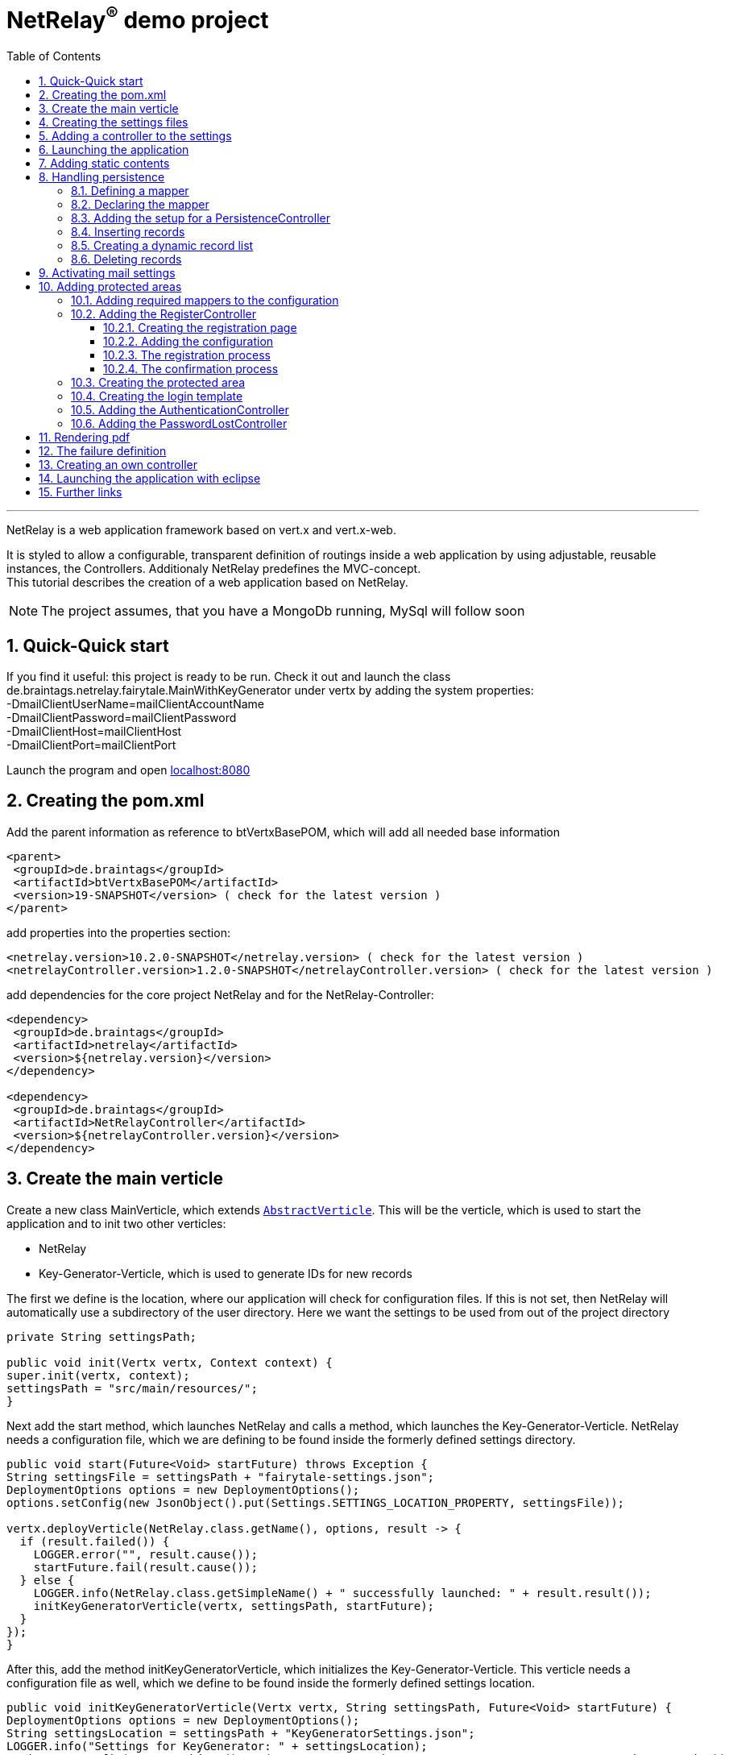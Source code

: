 :numbered:
:toc: left
:toclevels: 3
= NetRelay^(R)^ demo project

'''

NetRelay is a web application framework based on vert.x and vert.x-web.

It is styled to allow a configurable,
transparent definition of routings inside a web application by using adjustable, reusable instances, the Controllers.
Additionaly NetRelay predefines the MVC-concept. +
This tutorial describes the creation of a web application based on NetRelay.

NOTE: The project assumes, that you have a MongoDb running, MySql will follow soon

== Quick-Quick start
If you find it useful: this project is ready to be run. Check it out and launch the class
de.braintags.netrelay.fairytale.MainWithKeyGenerator under vertx by adding the system properties: +
-DmailClientUserName=mailClientAccountName +
-DmailClientPassword=mailClientPassword +
-DmailClientHost=mailClientHost +
-DmailClientPort=mailClientPort +

Launch the program and open link:localhost:8080[localhost:8080]


== Creating the pom.xml
Add the parent information as reference to btVertxBasePOM, which will add all needed base information

[source,xml,subs="+attributes"]
----
<parent>
 <groupId>de.braintags</groupId>
 <artifactId>btVertxBasePOM</artifactId>
 <version>19-SNAPSHOT</version> ( check for the latest version )
</parent>
----

add properties into the properties section:
[source,xml,subs="+attributes"]
----
<netrelay.version>10.2.0-SNAPSHOT</netrelay.version> ( check for the latest version )
<netrelayController.version>1.2.0-SNAPSHOT</netrelayController.version> ( check for the latest version )
----

add dependencies for the core project NetRelay and for the NetRelay-Controller:

[source,xml,subs="+attributes"]
----
<dependency>
 <groupId>de.braintags</groupId>
 <artifactId>netrelay</artifactId>
 <version>${netrelay.version}</version>
</dependency>

<dependency>
 <groupId>de.braintags</groupId>
 <artifactId>NetRelayController</artifactId>
 <version>${netrelayController.version}</version>
</dependency>
----

== Create the main verticle
Create a new class MainVerticle, which extends `link:../../apidocs/io/vertx/core/AbstractVerticle.html[AbstractVerticle]`. This will be the verticle,
which is used to start the application and to init two other verticles:

* NetRelay
* Key-Generator-Verticle, which is used to generate IDs for new records

The first we define is the location, where our application will check for configuration files. If this is not set,
then NetRelay will automatically use a subdirectory of the user directory. Here we want the settings to be used from
out of the project directory +

[source, java]
----
private String settingsPath;

public void init(Vertx vertx, Context context) {
super.init(vertx, context);
settingsPath = "src/main/resources/";
}
----

Next add the start method, which launches NetRelay and calls a method, which launches the Key-Generator-Verticle.
NetRelay needs a configuration file, which we are defining to be found inside the formerly defined settings
directory.

[source, java]
----
public void start(Future<Void> startFuture) throws Exception {
String settingsFile = settingsPath + "fairytale-settings.json";
DeploymentOptions options = new DeploymentOptions();
options.setConfig(new JsonObject().put(Settings.SETTINGS_LOCATION_PROPERTY, settingsFile));

vertx.deployVerticle(NetRelay.class.getName(), options, result -> {
  if (result.failed()) {
    LOGGER.error("", result.cause());
    startFuture.fail(result.cause());
  } else {
    LOGGER.info(NetRelay.class.getSimpleName() + " successfully launched: " + result.result());
    initKeyGeneratorVerticle(vertx, settingsPath, startFuture);
  }
});
}
----

After this, add the method initKeyGeneratorVerticle, which initializes the Key-Generator-Verticle. This verticle
needs a configuration file as well, which we define to be found inside the formerly defined settings location.

[source, java]
----
public void initKeyGeneratorVerticle(Vertx vertx, String settingsPath, Future<Void> startFuture) {
DeploymentOptions options = new DeploymentOptions();
String settingsLocation = settingsPath + "KeyGeneratorSettings.json";
LOGGER.info("Settings for KeyGenerator: " + settingsLocation);
options.setConfig(new JsonObject().put(KeyGeneratorSettings.SETTINGS_LOCATION_PROPERTY, settingsLocation));
vertx.deployVerticle(KeyGeneratorVerticle.class.getName(), options, result -> {
  if (result.failed()) {
    startFuture.fail(result.cause());
  } else {
    LOGGER.info(KeyGeneratorVerticle.class.getSimpleName() + " successfully launched: " + result.result());
    startFuture.complete();
  }
});
}
----

== Creating the settings files
The settings files, which are needed for our two verticles, will be created automatically if they are not found at
the expected location at startup by using some default values. With the creation of the Main Verticle above we are
ready to launch the application for the first time. ( See <<launch>> )

When you launch the application, it will finish directly after displaying an exception inside the console:

----
de.braintags.io.vertx.util.exception.InitException:
   Settings file did not exist and was created new in path src/main/resources/fairytale-settings.json.
   NOTE: edit the file, set edited to true and restart the server
     at de.braintags.netrelay.init.Settings.loadSettings(Settings.java:182)
     ...
----

Open the settings file and change the property "edited" to "true". Additionally edit the section
"datastoreSettings" to your needs by adding the suitable Mongo location. In our example we are running MongoDb local
and use the database "fairytale".

[source, json]
----
"datastoreSettings" : {
"datastoreInit" : "de.braintags.io.vertx.pojomapper.mongo.init.MongoDataStoreInit",
  "properties" : {
    "startMongoLocal" : "false",
    "handleReferencedRecursive" : "true",
    "connection_string" : "mongodb://localhost:27017",
    "shared" : "false"
  },
  "databaseName" : "fairytale"
}
----

Now, launch the application again, again it will finish with an error, now referencing the config file for the key
generator verticle, which will be used to generate record identifyers:

----
de.braintags.io.vertx.util.exception.InitException:
  Settings file did not exist and was created new in path src/main/resources/KeyGeneratorSettings.json.
  NOTE: edit the file, set edited to true and restart the server
    at de.braintags.io.vertx.keygenerator.KeyGeneratorSettings.loadSettings(KeyGeneratorSettings.java:103)

----

Open the specified file, set the property "edited" to true and modify the connection string to the position of your
mongo db. If you want to know more details about the key generator go to the project
link:https://github.com/BraintagsGmbH/vertx-key-generator[ vertx-key-generator]

[source, json]
----
{
  "edited" : true,
  "keyGeneratorClass" : "de.braintags.io.vertx.keygenerator.impl.MongoKeyGenerator",
  "generatorProperties" : {
    "db_name" : "KeygeneratoDb",
    "startMongoLocal" : "false",
    "connection_string" : "mongodb://localhost:27017",
    "shared" : "false"
  }
}
----

== Adding a controller to the settings
Controllers are the reusable, configurable entities which are building the logic of a NetRelay project.
Since our project shall process dynamic pages, we will add the ThymeleafTemplateController from the project
NetRelay-Controllers into the netrelay settings. Please make sure that you added the suitable dependency into the
build file of your project like described above.
Open the NetRelay-settings, which was the file "fairytale-settings.json" in our example above. The first part of the
file are server specific properties like the port for instance. The second part define the datastore to be used,
which we were editing before already. The next part are the routerdefinitions, where it is specified which
Controllers are used by our application and which controller is activated on which routes. This is the part, we are
interested now in. Locate the end of the block "routerdefinitions", which should be a definition with the name
"FailureDefinition".
Add a new entry behind this definition with the following content:

[source, json]
----

, {
  "name" : "ThymeleafTemplateController",
  "routes" : [ "/*" ],
  "blocking" : false,
  "failureDefinition" : false,
  "controller" : "de.braintags.netrelay.controller.ThymeleafTemplateController",
  "httpMethod" : null,
  "handlerProperties" : {
    "templateDirectory" : "templates",
    "mode" : "XHTML",
    "contentType" : "text/html",
    "cacheEnabled" : "false"
  },
  "captureCollection" : null
}
----

By adding this definition you are activating Thymeleaf as template engine. At the moment we are activating it on any
path, which is called. It is important to add the controller at the end of the definition list, because the
controllers are checked and executed in the order of this list and normally the TemplateController depends on the
result of some previously executed other controllers.


== Launching the application
Create a directory "templates" inside your project and inside the directory create a file "index.html" with the
content:

[source, html]
----
<!DOCTYPE html SYSTEM "http://www.thymeleaf.org/dtd/xhtml1-strict-thymeleaf-4.dtd">
<html xmlns="http://www.w3.org/1999/xhtml" xmlns:th="http://www.thymeleaf.org">

<body>
my index page
</body>
</html>

----
(Re)Launch the application and open link:http://localhost:8080[ localhost:8080] in a browser, which should show you
the expected result.

== Adding static contents
Before we are going to implement dynamic templates, we will take care of static resources, which we will need in the
later run. Add a new directory "webroot" into your project. Download the latest version of bootstrap from
link:http://getbootstrap.com/getting-started/#download[ the bootstrap download site ], extract it into the webroot
directory and rename the new subdirectory to "bootstrap". If you like, search or use a "favicon.ico" from the net and
store it into webroot.

NOTE: At this point we are preparing some contents, which are used by the controllers StaticController and
FaviconController, which are both defined by default inside the configuration of NetRelay. The bootstrap will be used
in coming templates to simplify our styling live.

== Handling persistence
In our example application we want to be able to create new fairytales, to list existing fairytales, to edit or
delete them. All those use cases are covered by the PersistenceController. +
The PersistenceController is the instance, which translates the parameters and data of a request into datastore
based actions. A request like "http://localhost/fairytale/detail?ID=5&entity=fairytale" will be interpreted by the
controller to fetch the fairytale with the id 5 from the datastore and to store it inside the context, so that it can
be displayed by a template engine.
The PersistenceController covers the most frequent use cases, so that the number of particular Controllers can be
reduced to specialized implementations. On the other hand the PersistenceController shall not give the ability to
create uncontrollable datastore actions just by configuration, to force the creation of dedicated, well tested
controllers and to avoid unrecognized performace bottlenecks

=== Defining a mapper
In our example we want to create an area, where we are able to create, edit and delete FairyTales. A FairyTale at
that time is a simple mapper, which contains the fields for a name, a description, a creation and modification
date. Therefore we are creating our mapper in the subpackage "model" as followed:

[ source, java ]
----
package de.braintags.netrelay.fairytale.model;

import java.sql.Timestamp;

import de.braintags.io.vertx.pojomapper.annotation.Entity;
import de.braintags.io.vertx.pojomapper.annotation.field.Id;
import de.braintags.io.vertx.pojomapper.annotation.lifecycle.BeforeSave;
import io.vertx.docgen.Source;

@Source(translate = false)
@Entity
public class FairyTale {
  @Id
  public String id;
  public String name;
  public String description;
  public Timestamp createdOn = new Timestamp(System.currentTimeMillis());
  public Timestamp modifiedOn;

  @BeforeSave
  public void triggerBeforeSave() {
    this.modifiedOn = new Timestamp(System.currentTimeMillis());
  }

}

----

=== Declaring the mapper
Creating the mapper is not enough, we must declare it so, that NetRelay gets known about it. Therefore open the
settings of NetRelay, locate the section "mappingDefinitions" and add the entry into the mapperMap +

`"FairyTale" : "de.braintags.netrelay.fairytale.model.FairyTale"`

After that the declaration should look like

[source, json]
----
"mappingDefinitions" : {
  "mapperMap" : {
    "FairyTale" : "de.braintags.netrelay.fairytale.model.FairyTale"
  }
}
----

=== Adding the setup for a PersistenceController
In the configuration of the PersistenceController we are defining where the Controller is used and how it shall
interprete the request. With the routes, we are activating the controller. With the definitions in the section
"captureCollection" we are defining the structure of the link and how it can be translated into a database action.
In our example in the first step we want to open the page "fairytales/index.html". There inside will be a form, by
which we will be able to create a new FairyTale. When pushing the submit button of the form, the new record shall be
written and displayed by the page "/fairytales/detail.html" - so we are adding this page into the route definition of
the PersistenceController. +

[source, json]
----
{
  "name" : "PersistenceController",
  "routes" : [ "/fairytale/detail.html" ],
  "controller" : "de.braintags.netrelay.controller.persistence.PersistenceController",
  "handlerProperties" : {
    "mapperfactory" : "de.braintags.netrelay.mapping.NetRelayMapperFactory",
    "reroute" : "false",
    "cleanPath" : "true",
    "uploadDirectory" : "webroot/upload/",
    "uploadRelativePath" : "upload/"
  },
  "captureCollection" : [ {
    "captureDefinitions" : [ {
      "captureName" : "entity",
      "controllerKey" : "mapper",
      "required" : false
    }, {
      "captureName" : "ID",
      "controllerKey" : "ID",
      "required" : false
    }, {
      "captureName" : "action",
      "controllerKey" : "action",
      "required" : false
    } ]
  } ]
}
----

When the form is sent, the request will be something like "/fairytale/detail.html?entity=FairyTale&action=INSERT",
which shall advice the PersistenceController to create a new instance of FairyTale, fill it with the contents from
the sent form, save it as new instance in the datastore and put it into the context, so that it is available for a
template processor etc.
The PersistenceController knows several possible keys, which can be used to describe an action as a capture
definition, like "entity", "ID", "action" and some others. One capture definition gives the information, which
parameter has to be mapped into which key. In our example we are defining, that "entity" is mapped to "mapper", which
is the part of a link, which defines the mapper, where the database action has to be executed. +

NOTE: just for the case that you are asking why this translation exists: we are able to execute links like
`/fairytale/detail.html?entity=FairyTale&action=INSERT&entity2=FairyTale&action2=UPDATE&ID2=15`
either. More about CaptureCollections you can read in the base documentation of NetRelay under
link:https://github.com/BraintagsGmbH/NetRelay[NetRelay].

=== Inserting records
Create a directory "fairytales" in "templates" and add the file "index.html" with the following content:

[source, html]
----
<!DOCTYPE html SYSTEM "http://www.thymeleaf.org/dtd/xhtml1-strict-thymeleaf-4.dtd">
<html xmlns="http://www.w3.org/1999/xhtml" xmlns:th="http://www.thymeleaf.org">
<head>
  <title>fairytales</title>
  <meta http-equiv="Content-Type" content="text/html; charset=UTF-8" />
  <link href="/static/bootstrap/css/bootstrap.min.css" rel="stylesheet" />
</head>
<body>
  <div class="container">
<h3 class="overview">Insert new fairytale</h3>
      <form method="POST" action="detail.html?entity=FairyTale&amp;action=INSERT">
        <div class="form-group">
          <label for="name" class="control-label">name</label>
          <input type="text" name="FairyTale.name" class="form-control" id="name" placeholder="name" />
        </div>
        <div class="form-group">
          <button class="btn btn-primary pull-right" type="submit" name="SAVE">SAVE</button>
        </div>
      </form>
    </div>
  </body>
</html>

----
This template creates a form, which calls the "detail.html" with the parameters like they are defined inside the
settings of the PersistenceController. Cause we want to create a new record, when sent, we define the action as
"INSERT".
As you can see in the input field, the name is defined as "FairyTale.name", which advices the PersistenceController
into which mapper and into which field the value of this field shall be saved.


Next add the file "detail.html" into the same subdirectory with the content:

[source, html]
----
<!DOCTYPE html SYSTEM "http://www.thymeleaf.org/dtd/xhtml1-strict-thymeleaf-4.dtd">
<html xmlns="http://www.w3.org/1999/xhtml" xmlns:th="http://www.thymeleaf.org"
  th:with="fairytale=${context.get('FairyTale')}">
<head>
  <title>edit fairytale</title>
  <meta http-equiv="Content-Type" content="text/html; charset=UTF-8" />
  <link href="/static/bootstrap/css/bootstrap.min.css" rel="stylesheet" />
</head>
<body>
  <div class="container">
<h3 class="overview">Edit fairytale</h3>
    <form method="POST" th:action="'detail.html?entity=FairyTale&amp;action=UPDATE&amp;Id='+${fairytale.id}">
      <div class="form-group">
        <label for="ft_id" class="control-label">ID</label>
        <input id="ft_id" class="form-control" readonly="readonly" name="FairyTale.id" th:value="${fairytale.id}" />
      </div>
      <div class="form-group">
        <label for="ft_name" class="control-label">Name</label>
          <input type="text" name="FairyTale.name" class="form-control" id="ft_name"
            th:value="${fairytale.name}" placeholder="name" />
      </div>
      <div class="form-group">
        <label for="ft_description" class="control-label">Description</label>
        <input type="text" name="FairyTale.description" class="form-control" id="ft_description" th:value=
          "${fairytale.description}" placeholder="description" />
      </div>
      <div class="form-group">
        <button class="btn btn-primary pull-right" type="submit" name="SAVE">SAVE</button>
      </div>
    </form>
  </div>
</body>
</html>

----

This template creates a form, where the values of an existing FairyTale are displayed for editing. If the submit
button of the form is pressed, then the same page is called again with the action UPDATE, which will save the record.
Additionally the ID parameter is specified, so that the correct record is updated.
Launch the server now and call link:http://localhost:8080/fairytale/index.html
[http://localhost:8080/fairytale/index.html]. Enter a name in the form and push the submit button, which will lead
you to the page detail.html. Here you will be able now to edit the record and save it again.

=== Creating a dynamic record list
In the start page of the fairytales we want to add now a list of existing records with the ability to open a record
for editing. Open the template "/fairytale/index.html" again and add the following content at the bottom before the
body tag:

[source, html]
----

<div class="container">
<h2 class="overview">List of fairytales</h2>
<table class="table table-striped table-bordered" cellspacing="0" width="100%">
<tr th:each="ft : ${ context.get( 'FairyTale') }">
<td th:text="${ft.id}"></td>
<td th:text="${ft.name}"></td>
<td><a th:href="'detail.html?entity=FairyTale&amp;action=DISPLAY&amp;Id='+${ft.id}">edit</a>
</td>
</tr>
</table>
</div>

----
This extension shall use an existing selection of FairyTale and will create per record one table row with a link to
the detail page, so that it can be edited. To get that work, we have to put the page "/fairytale/index.html" under
the control of the PersistenceController, so that the selection is created. After the route definitions should look
like:

[source, json]
----
"name" : "PersistenceController",
"routes" : [ "/fairytale/index.html", "/fairytale/detail.html" ],
----

The rest of the PersistenceController will stay unchanged. Relaunch the server and open the url:

link:http://localhost:8080/fairytale/index.html?entity=FairyTale[http://localhost:8080/fairytale/index.html?entity=
FairyTale]

This will open the index page and will display all records, which you created previously. Clicking on one entry will
open the selected record in the detail page for editing. From now on you will have to add the entity parameter on a
call to this page.

NOTE: In the configuration of the PersistenceController we defined three parameters inside the capture section: ID,
action and entity. The definitions here are defining the possible parameters, the PersistenceController creates the
best fitting result in dependency to the real existing parameters in a request.
If the action is not set, for instance, it will be interpreted as DISPLAY. If the ID is set, then the one record with
this ID is used. If it is not set and the action is DISPLAY, then all records from the entity are fetched from the
datastore.

=== Deleting records
In the next step we will extend the record list by the ability to delete a selected record. Therefore a link will be
added, which - by clicking it - will delete the selected record and call the page "/fairytale/index.html" again.
Add the following code into the template "/fairytale/index.html" as new table cell directly behind the cell, which
contains the edit link:

[source, html]
----
<td><a th:href="'delete?entity=FairyTale&amp;action=DELETE&amp;Id='+${ft.id}">delete</a>
</td>
----
If you are refreshing the page inside a browser now and click to the delete link, an error will occur, telling, that
the template "delete" does not exist. Additionally the choosen record is not deleted. To enable the full
functionality, we have to extend the configuration.

First we we are adding the path "fairytale/delete" to the routelist of the PersistenceController:

[source, json]
----
"name" : "PersistenceController",
"routes" : [ "/fairytale/index.html", "/fairytale/detail.html", "/fairytale/delete" ],
----

Second we are adding a new Controller - it is important to add it after the PersistenceController:

[source, json]
----
{
"name" : "RedirectController",
"routes" : [ "/fairytale/delete" ],
"controller" : "de.braintags.netrelay.controller.RedirectController",
"handlerProperties" : {
"destination" : "/fairytale/index.html?entity=FairyTale",
"reusePathParameters": false
}
----

With the RedirectController we are simply defining, that we want to redirect from the page "/fairytale/delete" to the
page "/fairytale/index.html?entity=FairyTale" and that we don't want to append the parameters of the current request.
Restart the server now and call
link:http://localhost:8080/fairytale/index.html?entity=FairyTale[http://localhost:8080/fairytale/index.html?entity=
FairyTale] again. In the recordlist click to one delete entry. You will land on the same page - the list will be
reduced by the choosen record. With this scenario we created the virtual page "fairytale/delete", where no template
exists. The only sense of this page is to execute the persistence action "delete" and to redirect the user back.


== Activating mail settings
One part of the NetRelay settings is the section mailClientSettings. You can define all values here inside.
Additionally, if you don't want to add information about username, userpassword and host into the settings,
then it is possible to define some System properties:

* `link:../../apidocs/de/braintags/netrelay/init/MailClientSettings.html#USERNAME_SYS_PROPERTY[MailClientSettings.USERNAME_SYS_PROPERTY]` property name "mailClientUserName"
* `link:../../apidocs/de/braintags/netrelay/init/MailClientSettings.html#PASSWORD_SYS_PROPERTY[MailClientSettings.PASSWORD_SYS_PROPERTY]` property name "mailClientPassword"
* `link:../../apidocs/de/braintags/netrelay/init/MailClientSettings.html#HOST_SYS_PROPERTY[MailClientSettings.HOST_SYS_PROPERTY]` property name "mailClientHost"
* `link:../../apidocs/de/braintags/netrelay/init/MailClientSettings.html#PORT_SYS_PROPERTY[MailClientSettings.PORT_SYS_PROPERTY]` property name "mailClientPort"



== Adding protected areas
Lets say, that inside the project exists an area, where a user can edit his own data, like his name, password etc.
Thus we need the typical possiblities of member registration ( with double opt in ), login, password forgotten which
we will implement now.

=== Adding required mappers to the configuration
User information shall be stored into our MongoDb. To be able to work with records from a datastore, we have to
make the pojo mapper known for NetRelay.
In our example we are using the mapper class de.braintags.netrelay.model.Member from the project NetRelay-Connectors.
Open the settings file of NetRelay again and locate the section "mapperDefinitions", which you should find at the
bottom of the document. Inside the part "mapperMap" add the entry `"Member" : "de.braintags.netrelay.model.Member"`.
Afterwards this part should look like that:

[source, json]
----
"mappingDefinitions" : {
  "mapperMap" : {
    "FairyTale" : "de.braintags.netrelay.fairytale.model.FairyTale",
    "Member" : "de.braintags.netrelay.model.Member"
  }
}

----
With this entry you are simply defining, that there exists a mapper with the reference name "Member", which is
pointing to the defined class. The mapper will be initialized by NetRelay and inside the underlaying datastore, when
it is needed.



=== Adding the RegisterController
Before we are able to login into the restricted area, we must take care that there are existing valid userdata inside
the system, which we can use for authentication. We could program that complete by defining the templates and the
handlers to put down as member and process the double-opt-in, or we are using the
`link:../../apidocs/de/braintags/netrelay/controller/authentication/RegisterController.html[RegisterController]`, which is buildt to structure this
process.

==== Creating the registration page
The registration page will have two tasks. First it can be opened by a user, who will fill in his user data and send
the form to create an account inside the system. If during this step an error occured, the same page will be called
again and the error is displayed on top of the form.
Create the file "registration.html" in directory "templates" and paste the following content:

[source, html]
----
<!DOCTYPE html SYSTEM "http://www.thymeleaf.org/dtd/xhtml1-strict-thymeleaf-4.dtd">
<html xmlns="http://www.w3.org/1999/xhtml" xmlns:th="http://www.thymeleaf.org">
<head>
  <title>new registration</title>
  <meta http-equiv="Content-Type" content="text/html; charset=UTF-8" />
  <link href="/static/bootstrap/css/bootstrap.min.css" rel="stylesheet" />
</head>
<body class="registration">
  <div class="jumbotron">
    <div class="container">
      
<h3>Please enter registration data</h3>
    </div>
  </div>
  <div class="container">
    <div th:if="${context.get('registerError') != null}" >
      <div class="alert alert-danger" th:text="${context.get( 'registerError')}">
    </div>
  </div>
  <form id="regForm" name="regForm" class="validation regForm" action="/doRegister">
    <div class="form-group">
      <label for="firstName" class="control-label">first name</label>
        <input type="text" name="Member.firstName" id="firstName" placeholder="first name" />
    </div>
    <div class="form-group">
      <label for="lastName" class="control-label">last name</label>
        <input type="text" name="Member.lastName" id="lastName" placeholder="last name" />
    </div>
    <div class="form-group">
      <label for="email" class="control-label">E-Mail*</label>
        <input type="email" class="form-control" name="email" id="email" placeholder="E-Mail" />
    </div>
    <div class="form-group">
      <label for="newpassword" class="control-label">password*</label>
      <input type="password" name="password" class="form-control" id="password" placeholder="Passwort" />
    </div>
    <button type="submit" class="btn btn-default">register</button>
  </form>
</div>
</body>
</html>

----


==== Adding the configuration

Add the following configuration behind the SessionController:

[source, json]
----
{
  "name" : "RegisterController",
  "routes" : [ "/doRegister","/verifyRegistration"],
  "controller" : "de.braintags.netrelay.controller.authentication.RegisterController",
  "handlerProperties" : {
    "regStartFailUrl" : "/registrationError.html",
    "regStartSuccessUrl" : "/registrationSuccess.html",
    "regConfirmSuccessUrl" : "/confirmRegSuccess.html",
    "regConfirmFailUrl" : "/confirmRegFailure.html",
    "authenticatableClass" : "de.braintags.netrelay.model.Member",
    "templateDirectory" : "templates",
    "template": "/mails/verifyEmail.html",
    "mode" : "XHTML",
    "from" : "registration@braintags.de",
    "subject": "fairytale registration: Email-confirmation"
  }
}
----

First inside the configuration you are defining the property "authenticatableClass", which must be a Class, which
implements the interface `link:../../apidocs/de/braintags/netrelay/model/IAuthenticatable.html[IAuthenticatable]`. Additionally the class, which we are
using here must be added into the mapper list like described above.
The RegisterController is processed in two phases: +
First - after the user was sending the registration form - it is storing the user data temporary and sends a
confirmation mail to the email-address of the user. +
Second, when then the user clicked the confirmation link, the account is finalized and stored inside the server.

The routes, which are covered by the RegisterController, are the addresses of those two actions. The first action is
added as form action ( "/doRegister" ) inside the registration template and is called, when a user sends this form.
The second ( /verifyRegistration ) is contained inside the confirmation mail and is called, when a user clicks the
confirmation link.

==== The registration process
When a user fills out the registration form and clicks the send button, the first part of the registration can
succeed or can fail. The two properties "regStartFailUrl" and "regStartSuccessUrl" define the urls which are called
in those cases.

Simple example for a successful registration, which you should create as "registrationSuccess.html" inside the
templates directory:

[source, html]
----
<!DOCTYPE html SYSTEM "http://www.thymeleaf.org/dtd/xhtml1-strict-thymeleaf-4.dtd">
<html xmlns="http://www.w3.org/1999/xhtml" xmlns:th="http://www.thymeleaf.org">
  <head>
    <title>registration success</title>
  <meta http-equiv="Content-Type" content="text/html; charset=UTF-8" />
  <link href="/static/bootstrap/css/bootstrap.min.css" rel="stylesheet" />
  </head>
  <body class="registration">
    <div class="jumbotron">
      <div class="container">
<h3>successful registration</h3>
      </div>
    </div>
    <div class="container">
      <div>registration succeeded - we sent a confirmation message per email
    </div>
    <div class="hidden">
      DEBUG: registerError = <span th:text="${context.get('resetError')}"></span><br/>
      mailSendResult = <span th:text="${context.get('mailSendResult')}"></span>
    </div>
    </div>
  </body>
</html>
----

Simple example for a successless registration, which you should create as "registrationError.html" inside the
templates directory:

[source, html]
----
<!DOCTYPE html SYSTEM "http://www.thymeleaf.org/dtd/xhtml1-strict-thymeleaf-4.dtd">
<html xmlns="http://www.w3.org/1999/xhtml" xmlns:th="http://www.thymeleaf.org">
  <head>
    <title>registration error</title>
    <meta http-equiv="Content-Type" content="text/html; charset=UTF-8" />
    <link href="/static/bootstrap/css/bootstrap.min.css" rel="stylesheet" />
  </head>
  <body class="registration">
    <div class="jumbotron">
    <div class="container">
<h3>Error in registration</h3>
    </div>
    </div>
    <div class="container">
      <div th:if="${context.get('registerError') != null}" >
        <div class="alert alert-danger" th:text="${context.get( 'registerError')}">
      </div>
    </div>
  </div>
  </body>
</html>

----

==== The confirmation process
If the registration was successful, an email with the confirmation link is sent to the user. The content of the mail
is processed by a template, which is specified by the parameter "template" in the configuration - in our case we
defined the template as "/mails/verifyEmail.html". Create this file inside the template directory and add the
following content:

[source, html]
----
<!DOCTYPE html SYSTEM "http://www.thymeleaf.org/dtd/xhtml1-strict-thymeleaf-4.dtd">
<html xmlns="http://www.w3.org/1999/xhtml" xmlns:th="http://www.thymeleaf.org"
  th:with=
"host = 'http://'+${context.get('REQUEST_HOST')+(context.get('REQUEST_PORT')?':'+context.get('REQUEST_PORT'):'')}">
  <head>
    <meta http-equiv="Content-Type" content="text/html; charset=UTF-8" />
  </head>
<body>
  dear <span th:text="${context.request().params().get('Member.firstName')}" th:remove="tag"></span>
  <span th:text="${context.request().params().get('Member.lastName')}" th:remove="tag"></span>,
  the confirmation link:
    <a th:href="${host}+'/verifyRegistration?validationId='+${context.get('validationId')}"
      target="_blank">FINISH REGISTRATION</a>
  </body>
</html>
----
If a user performs the registration ( and if the mail settings are correct in your settings ), a mail is processed,
which will contain a link, where the url points to the "verifyRegistration", which is covered by the routing of the
RegisterController. Here the properties "reqConfirmSuccessUrl" and "reqConfirmFailUrl" define the result pages, which
shall be called if the confirmation succeeeded or failed. Again two small examples:

Create file "confirmRegFailure.html" in directory "templates" with the content:

[source, html]
----
<!DOCTYPE html SYSTEM "http://www.thymeleaf.org/dtd/xhtml1-strict-thymeleaf-4.dtd">
<html xmlns="http://www.w3.org/1999/xhtml" xmlns:th="http://www.thymeleaf.org">
  <head>
    <title>registration success</title>
    <meta http-equiv="Content-Type" content="text/html; charset=UTF-8" />
    <link href="/static/bootstrap/css/bootstrap.min.css" rel="stylesheet" />
  </head>
  <body class="registration">
    <div class="jumbotron">
      <div class="container">
<h3>confirm error</h3>
      </div>
    </div>
    <div>confirmation: an error occured
      <span th:text="${context.get('registerError')}"></span>
    </div>
  </body>
</html>

----

Create file "confirmRegSuccess.html" in directory "templates" with the content:

[source, html]
----
<!DOCTYPE html SYSTEM "http://www.thymeleaf.org/dtd/xhtml1-strict-thymeleaf-4.dtd">
  <html xmlns="http://www.w3.org/1999/xhtml" xmlns:th="http://www.thymeleaf.org">
  <head>
    <title>registration success</title>
    <meta http-equiv="Content-Type" content="text/html; charset=UTF-8" />
    <link href="/static/bootstrap/css/bootstrap.min.css" rel="stylesheet" />
  </head>
  <body class="registration">
    <div class="jumbotron">
      <div class="container">
<h3>confirmation succeeded</h3>
    </div>
    </div>
    <div>Your account is ready to be used now, you can login
    </div>
  </body>
</html>
----

=== Creating the protected area
A user will be able to edit his data under the path /member/memberData.html. Therefor create a new directory and
file in "templates/member/memberData.html". The content of the file will follow later, for now it is enough, that the
directory and the file exist.

=== Creating the login template
If a user, who is not logged in, wants to enter a restricted area, he will be redirected to a page, where he can
login ( or create an account inside the server if you want to add this function later ).
Create a new file "login.html" inside the directory templates and add the following code:

[source, html]
----
<!DOCTYPE html SYSTEM "http://www.thymeleaf.org/dtd/xhtml1-strict-thymeleaf-4.dtd">

<html xmlns="http://www.w3.org/1999/xhtml" xmlns:th="http://www.thymeleaf.org">
<head>
  <title>Login page</title>
  <meta http-equiv="Content-Type" content="text/html; charset=UTF-8" />
  <link href="/static/bootstrap/css/bootstrap.min.css" rel="stylesheet" />
</head>
<body class="general">
  <div class="jumbotron">
    <div class="container">
<h3>Login</h3>
    </div>
  </div>
  <div id="columns">
    <div class="container">
      <div class="row">
        <form action="/login" method="POST">
          <div class="form-group">
            <label for="username">username</label>
            <input type="text" class="form-control" id="username" name="username"
              placeholder="username" required="required" />
          </div>
          <div class="form-group">
            <label for="password">password</label> <input type="password"
              class="form-control" id="password" name="password" required="required" />
          </div>
          <button type="submit" class="btn btn-default">login</button>
        </form>
      </div>
    </div>
  </div>
</body>
</html>
----

This template creates a login form with the two fields username and password, which will call the url "/member/login"
when sent. Behind this url we will soon implement the check for an existing user as authentication.

=== Adding the AuthenticationController
All routes, which are covered by the AuthenticationController, are protected and require a valid login. The
AuthenticationController itself displays the login form with the page we created before, when it is required. The
configuration for our solution looks like that ( you must add this definition behind the SessionController ):

[source, json]
----
{
  "name" : "AuthenticationController",
  "routes" : [
    "/member/*"
  ],
  "controller" : "de.braintags.netrelay.controller.authentication.AuthenticationController",
  "handlerProperties" : {
    "loginPage" : "/login.html",
    "logoutAction" : "/logout",
    "logoutDestinationPage": "/index.html",
    "directLoggedInOKURL": "/index.html",
    "collectionName" : "Member",
    "loginAction" : "/login",
    "passwordField" : "password",
    "usernameField" : "email",
    "authProvider" : "MongoAuth"
  }
}
----
As described above, all routes of the configuration are protected areas. So if you are starting the application now
and open the url link:http://localhost:8080/member/[member] you should see the login form inside the opened page
"login.html". If you enter now your userdata from the previously registered account, you should be able to enter the
protected page
.
Although the AuthenticationController is quite complex and integrates several properties, the definition here is
quite simple to explain:
If a user tries to enter a resticted area like "/member/memberData.html" and did not login before, then the login
form will be displayed, which is defined by the property "loginPage".
The property "loginAction" defines the URL, where the authentication - the check for a valid user - is happening. It
is important, that the value of the form action of the login-page and the value of this property are identic!
The next, what we define is the way, how the authentication is processed. With the property "authProvider" we are
defining, that `link:../../apidocs/io/vertx/ext/auth/mongo/MongoAuth.html[MongoAuth]` shall be used. Currently this is the only implemented
authprovider, others like JDBC etc. will follow.
The property "collectionName" defines the collection or table to be used for authentication;
the properties usernameField and passwordField define the fields in the collection, which shall be used to search for
a suitable user for a username / password combination.
The fields of the login form are currently always named "username" and "password"


=== Adding the PasswordLostController
The PasswordLostController is very similar to the RegisterController and performs the process, if a user doesn't
remember his password.
tbc

== Rendering pdf


== The failure definition


== Creating an own controller



[#launch]
== Launching the application with eclipse
If you want to launch the application from out of eclipse directly:

* Create a new run configuration as Java-application ( Run -> Run-Configurations )
* Choose the correct project
* Define the main class to be io.vertx.core.Starter
* Open tab "Arguments" and add "run de.braintags.netrelay.fairytale.Main" to the Program arguments, where the class
should point to the previously created main verticle.


== Further links
For basic information about NetRelay go to the https://github.com/BraintagsGmbH/NetRelay[ NetRelay documentation ]
* NetRelay
* NetRelay-Controller